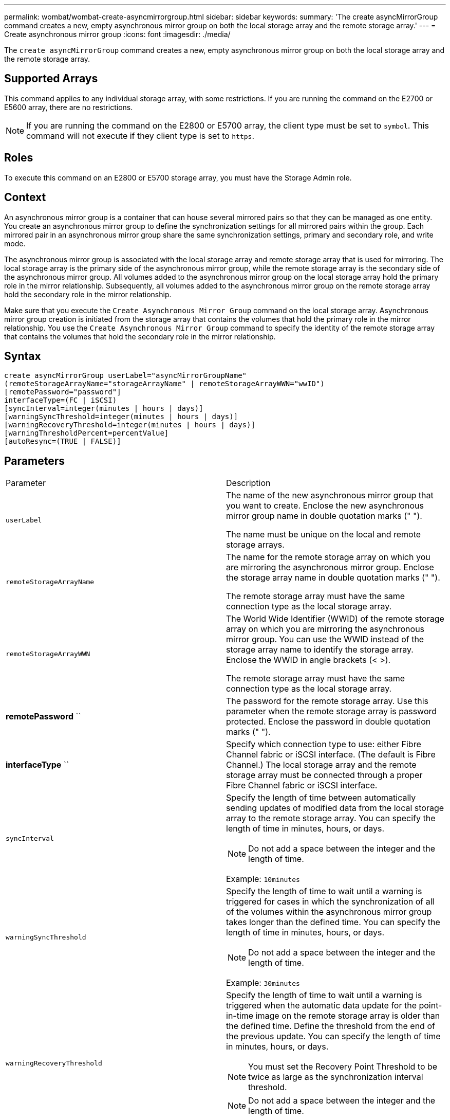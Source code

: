 ---
permalink: wombat/wombat-create-asyncmirrorgroup.html
sidebar: sidebar
keywords: 
summary: 'The create asyncMirrorGroup command creates a new, empty asynchronous mirror group on both the local storage array and the remote storage array.'
---
= Create asynchronous mirror group
:icons: font
:imagesdir: ./media/

[.lead]
The `create asyncMirrorGroup` command creates a new, empty asynchronous mirror group on both the local storage array and the remote storage array.

== Supported Arrays

This command applies to any individual storage array, with some restrictions. If you are running the command on the E2700 or E5600 array, there are no restrictions.

[NOTE]
====
If you are running the command on the E2800 or E5700 array, the client type must be set to `symbol`. This command will not execute if they client type is set to `https`.
====

== Roles

To execute this command on an E2800 or E5700 storage array, you must have the Storage Admin role.

== Context

An asynchronous mirror group is a container that can house several mirrored pairs so that they can be managed as one entity. You create an asynchronous mirror group to define the synchronization settings for all mirrored pairs within the group. Each mirrored pair in an asynchronous mirror group share the same synchronization settings, primary and secondary role, and write mode.

The asynchronous mirror group is associated with the local storage array and remote storage array that is used for mirroring. The local storage array is the primary side of the asynchronous mirror group, while the remote storage array is the secondary side of the asynchronous mirror group. All volumes added to the asynchronous mirror group on the local storage array hold the primary role in the mirror relationship. Subsequently, all volumes added to the asynchronous mirror group on the remote storage array hold the secondary role in the mirror relationship.

Make sure that you execute the `Create Asynchronous Mirror Group` command on the local storage array. Asynchronous mirror group creation is initiated from the storage array that contains the volumes that hold the primary role in the mirror relationship. You use the `Create Asynchronous Mirror Group` command to specify the identity of the remote storage array that contains the volumes that hold the secondary role in the mirror relationship.

== Syntax

----
create asyncMirrorGroup userLabel="asyncMirrorGroupName"
(remoteStorageArrayName="storageArrayName" | remoteStorageArrayWWN="wwID")
[remotePassword="password"]
interfaceType=(FC | iSCSI)
[syncInterval=integer(minutes | hours | days)]
[warningSyncThreshold=integer(minutes | hours | days)]
[warningRecoveryThreshold=integer(minutes | hours | days)]
[warningThresholdPercent=percentValue]
[autoResync=(TRUE | FALSE)]
----

== Parameters

|===
| Parameter| Description
a|
`userLabel`
a|
The name of the new asynchronous mirror group that you want to create. Enclose the new asynchronous mirror group name in double quotation marks (" ").

The name must be unique on the local and remote storage arrays.

a|
`remoteStorageArrayName`
a|
The name for the remote storage array on which you are mirroring the asynchronous mirror group. Enclose the storage array name in double quotation marks (" ").

The remote storage array must have the same connection type as the local storage array.

a|
`remoteStorageArrayWWN`
a|
The World Wide Identifier (WWID) of the remote storage array on which you are mirroring the asynchronous mirror group. You can use the WWID instead of the storage array name to identify the storage array. Enclose the WWID in angle brackets (< >).

The remote storage array must have the same connection type as the local storage array.

a|
*remotePassword* ``
a|
The password for the remote storage array. Use this parameter when the remote storage array is password protected. Enclose the password in double quotation marks (" ").

a|
*interfaceType* ``
a|
Specify which connection type to use: either Fibre Channel fabric or iSCSI interface. (The default is Fibre Channel.) The local storage array and the remote storage array must be connected through a proper Fibre Channel fabric or iSCSI interface.

a|
`syncInterval`
a|
Specify the length of time between automatically sending updates of modified data from the local storage array to the remote storage array. You can specify the length of time in minutes, hours, or days.

[NOTE]
====
Do not add a space between the integer and the length of time.
====

Example: `10minutes`

a|
`warningSyncThreshold`
a|
Specify the length of time to wait until a warning is triggered for cases in which the synchronization of all of the volumes within the asynchronous mirror group takes longer than the defined time. You can specify the length of time in minutes, hours, or days.

[NOTE]
====
Do not add a space between the integer and the length of time.
====

Example: `30minutes`

a|
`warningRecoveryThreshold`
a|
Specify the length of time to wait until a warning is triggered when the automatic data update for the point-in-time image on the remote storage array is older than the defined time. Define the threshold from the end of the previous update. You can specify the length of time in minutes, hours, or days.

[NOTE]
====
You must set the Recovery Point Threshold to be twice as large as the synchronization interval threshold.
====

[NOTE]
====
Do not add a space between the integer and the length of time.
====

Example: `60minutes`

a|
`warningThresholdPercent`
a|
Specify the length of time to wait until a warning is triggered when the capacity of a mirror repository volume reaches the defined percentage. Define the threshold by percentage (%) of the capacity remaining.

a|
`autoResync`
a|
The settings for automatic resynchronization between the primary volumes and the secondary volumes of an asynchronous mirrored pair within an asynchronous mirror group. This parameter has these values:

* `enabled` -- Automatic resynchronization is turned on. You do not need to do anything further to resynchronize the primary volume and the secondary volume.
* `disabled` -- Automatic resynchronization is turned off. To resynchronize the primary volume and the secondary volume, you must run the `resume asyncMirrorGroup` command.

|===

== Notes

* The Asynchronous Mirroring feature must be enabled and activated on the local and remote storage arrays that will be used for mirror activities.
* You can use any combination of alphanumeric characters, hyphens, and underscores for the names. Names can have a maximum of 30 characters.
* The local and remote storage arrays must be connected through a Fibre Channel fabric or iSCSI interface.
* Passwords are stored on each storage array in a management domain. If a password was not previously set, you do not need a password. The password can be any combination of a alphanumeric characters with a maximum of 30 characters. (You can define a storage array password by using the `set storageArray` command.)
* Depending on your configuration, there is a maximum number of asynchronous mirror groups you can create on a storage array.
* Asynchronous mirror groups are created empty and mirrored pairs are added to them later on. Only mirrored pairs can be added to an asynchronous mirror group. Each mirrored pair is associated with exactly one asynchronous mirror group.
* The Asynchronous Mirroring process is initiated at a defined synchronization interval. Periodic point-in-time images are replicated as only the changed data is copied and not the entire volume.

== Minimum firmware level

7.84
